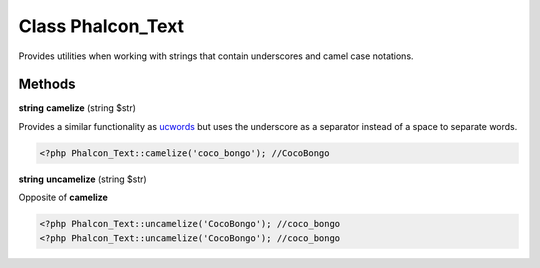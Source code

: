 Class **Phalcon_Text**
======================

Provides utilities when working with strings that contain underscores and camel case notations.

Methods
---------

**string** **camelize** (string $str)

Provides a similar functionality as ucwords_ but uses the underscore as a separator instead of a space to separate words.

.. code-block:: php

    <?php Phalcon_Text::camelize('coco_bongo'); //CocoBongo


**string** **uncamelize** (string $str)

Opposite of **camelize**

.. code-block:: php

    <?php Phalcon_Text::uncamelize('CocoBongo'); //coco_bongo
    <?php Phalcon_Text::uncamelize('CocoBongo'); //coco_bongo



.. _ucwords: http://php.net/manual/en/function.ucwords.php

